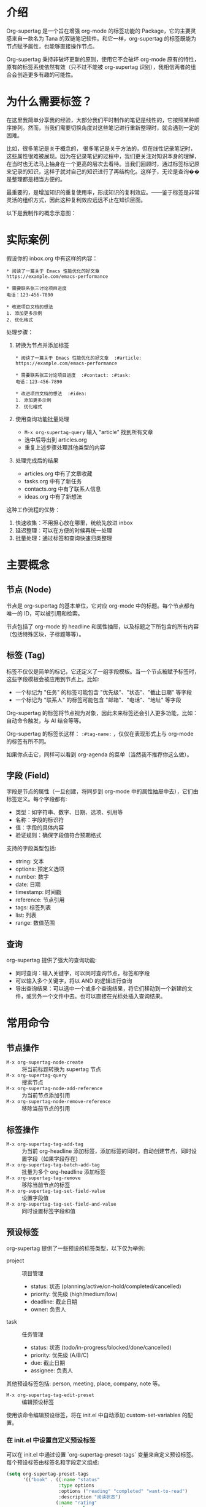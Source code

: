 * 介绍

Org-supertag 是一个旨在增强 org-mode 的标签功能的 Package，它的主要灵感来自一款名为 Tana 的双链笔记软件。和它一样，org-supertag 的标签既能为节点赋予属性，也能够直接操作节点。

Org-supertag 秉持非破坏更新的原则，使用它不会破坏 org-mode 原有的特性，原有的标签系统依然有效（只不过不能被 org-supertag 识别），我相信两者的组合会创造更多有趣的可能性。

* 为什么需要标签？

在这里我简单分享我的经验，大部分我们平时制作的笔记是线性的，它按照某种顺序排列。然而，当我们需要切换角度对这些笔记进行重新整理时，就会遇到一定的困难。

比如，很多笔记是关于概念的， 很多笔记是关于方法的，但在线性记录笔记时，这些属性很难被展现。因为在记录笔记的过程中，我们更关注对知识本身的理解，在当时也无法马上抽身在一个更高的层次去看待。当我们回顾时，通过标签标记原来记录的知识，这样子就对自己的知识进行了再结构化。这样子，无论是查询��是整理都是相当方便的。

最重要的，是增加知识的重复使用率，形成知识的复利效应。——鉴于标签是非常灵活的组织方式，因此这种复利效应远远不止在知识层面。

以下是我制作的概念示意图：

[[file:picture/figure2.png]]

* 实际案例
假设你的 inbox.org 中有这样的内容：
#+begin_example
* 阅读了一篇关于 Emacs 性能优化的好文章
https://example.com/emacs-performance

* 需要联系张三讨论项目进度
电话：123-456-7890

* 改进项目文档的想法
1. 添加更多示例
2. 优化格式
#+end_example

处理步骤：
1. 转换为节点并添加标签
   #+begin_example
   * 阅读了一篇关于 Emacs 性能优化的好文章  :#article:
   https://example.com/emacs-performance

   * 需要联系张三讨论项目进度  :#contact: :#task:
   电话：123-456-7890

   * 改进项目文档的想法  :#idea:
   1. 添加更多示例
   2. 优化格式
   #+end_example

2. 使用查询功能批量处理
   - ~M-x org-supertag-query~ 输入 "article" 找到所有文章
   - 选中后导出到 articles.org
   - 重复上述步骤处理其他类型的内容

3. 处理完成后的结果
   - articles.org 中有了文章收藏
   - tasks.org 中有了新任务
   - contacts.org 中有了联系人信息
   - ideas.org 中有了新想法

这种工作流程的优势：
1. 快速收集：不用担心放在哪里，统统先放进 inbox
2. 延迟整理：可以在方便的时候再统一处理
3. 批量处理：通过标签和查询快速归类整理

* 主要概念

** 节点 (Node)
节点是 org-supertag 的基本单位，它对应 org-mode 中的标题。每个节点都有唯一的 ID，可以被引用和检索。

节点包括了 org-mode 的 headline 和属性抽屉，以及标题之下所包含的所有内容（包括特殊区块，子标题等等）。

** 标签 (Tag)
标签不仅仅是简单的标记，它还定义了一组字段模板。当一个节点被赋予标签时，这些字段模板会被应用到节点上。比如:

- 一个标记为 "任务" 的标签可能包含 "优先级"、"状态"、"截止日期" 等字段
- 一个标记为 "联系人" 的标签可能包含 "邮箱"、"电话"、"地址" 等字段

Org-supertag 的标签将节点视为对象，因此未来标签还会引入更多功能，比如：自动命令触发，与 AI 结合等等。

Org-supertag 的标签长这样： ~:#tag-name:~ ，仅仅在表现形式上与 org-mode 的标签有所不同。

如果你点击它，同样可以看到 org-agenda 的菜单（当然我不推荐你这么做）。

** 字段 (Field)
字段是节点的属性（一旦创建，将同步到 org-mode 中的属性抽屉中去），它们由标签定义。每个字段都有:

- 类型：如字符串、数字、日期、选项、引用等
- 名称：字段的标识符
- 值：字段的具体内容
- 验证规则：确保字段值符合预期格式

支持的字段类型包括:
- string: 文本
- options: 预定义选项
- number: 数字
- date: 日期
- timestamp: 时间戳
- reference: 节点引用
- tags: 标签列表
- list: 列表
- range: 数值范围

** 查询
org-supertag 提供了强大的查询功能:

- 同时查询：输入关键字，可以同时查询节点，标签和字段
- 可以输入多个关键字，将以 AND 的逻辑进行查询
- 导出查询结果：可以选中一个或多个查询结果，将它们移动到一个新建的文件，或另外一个文件中去。也可以直接在光标处插入查询结果。

* 常用命令

** 节点操作
- ~M-x org-supertag-node-create~ :: 将当前标题转换为 supertag 节点
- ~M-x org-supertag-query~ :: 搜索节点
- ~M-x org-supertag-node-add-reference~ :: 为当前节点添加引用 
- ~M-x org-supertag-node-remove-reference~ :: 移除当前节点的引用

** 标签操作
- ~M-x org-supertag-tag-add-tag~ :: 为当前 org-headline 添加标签，添加标签的同时，自动创建节点，同时设置字段（如果字段存在）
- ~M-x org-supertag-tag-batch-add-tag~ :: 批量为多个 org-headline 添加标签
- ~M-x org-supertag-tag-remove~ :: 移除当前节点的标签
- ~M-x org-supertag-tag-set-field-value~ :: 设置字段值
- ~M-x org-supertag-tag-set-field-and-value~ :: 同时设置标签字段和值

** 预设标签
org-supertag 提供了一些预设的标签类型，以下仅为举例:

- project :: 项目管理
  - status: 状态 (planning/active/on-hold/completed/cancelled)
  - priority: 优先级 (high/medium/low)
  - deadline: 截止日期
  - owner: 负责人

- task :: 任务管理
  - status: 状态 (todo/in-progress/blocked/done/cancelled)
  - priority: 优先级 (A/B/C)
  - due: 截止日期
  - assignee: 负责人

其他预设标签包括: person, meeting, place, company, note 等。

- ~M-x org-supertag-tag-edit-preset~ :: 编辑预设标签
使用该命令编辑预设标签，将在 init.el 中自动添加 custom-set-variables 的配置。

*** 在 init.el 中设置自定义预设标签
可以在 init.el 中通过设置 `org-supertag-preset-tags` 变量来自定义预设标签。每个预设标签由标签名和字段定义组成:

#+begin_src emacs-lisp
(setq org-supertag-preset-tags
      '(("book" . ((:name "status"
                   :type options 
                   :options ("reading" "completed" "want-to-read")
                   :description "阅读状态")
                  (:name "rating"
                   :type number
                   :description "评分")
                  (:name "author"
                   :type string
                   :description "作者")))))
#+end_src

字段定义支持以下属性:
- :name :: 字段名称
- :type :: 字段类型 (string/options/date/number 等)
- :options :: 选项列表 (仅用于 options 类型)
- :description :: 字段描述
- :min/:max :: 数值范围 (仅用于 number 类型)

** 查询命令
- ~M-x org-supertag-query~ :: 启动查询界面
  1. 输入关键字（多个关键字用空格分隔）
  2. 选择查询结果（可多选，用逗号分隔）
  3. 选择导出方式:
     - 导出到新文件
     - 导出到已有文件
     - 在当前位置插入链接

查询结果会以 org-mode 的链接形式呈现，点击链接可以直接跳转到对应节点。

- ~M-x org-supertag-query-in-buffer~ :: 在当前 buffer 中查询
- ~M-x org-supertag-query-in-files~ :: 在指定文件中查询，可以指定多个文件

** 查询结果导出
查询结果的导出有三种方式，可以通过以下命令或快捷键触发：

*** 导出到新文件
- 命令: ~M-x org-supertag-query-export-results-to-new-file~
- 快捷键: ~C-c C-x n~
1. 选择查询结果后，选择 "Export to New File"
2. 输入新文件名
3. 选择插入位置:
   - File End :: 插入到文件末尾
   - Under Heading :: 作为选定标题的子标题插入
   - Same Level :: 作为选定标题的同级标题插入

*** 导出到已有文件
- 命令: ~M-x org-supertag-query-export-results-to-file~
- 快捷键: ~C-c C-x f~
1. 选择查询结果后，选择 "Export to Existing File"
2. 选择目标文件
3. 选择插入位置（同上）

*** 在当前位置插入
- 命令: ~M-x org-supertag-query-export-results-here~
- 快捷键: ~C-c C-x h~
1. 选择查询结果后，选择 "Insert at Point"
2. 结果将以 org-mode 特殊区块的形式插入，例如：
   #+begin_query
   - [[id:node-id][节点标题]]
   #+end_query

*** 其他相关命令
- ~C-c C-c~ :: 切换当前行的选择状态
- ~C-c C-x C-r~ :: 选中区域内的所有结果
- ~C-c C-x C-u~ :: 取消选中区域内的所有结果

* 安装

#+begin_src emacs-lisp
(use-package org-supertag
  :straight (:host github :repo "yibie/org-supertag")
  :after org
  :config
  (org-supertag-setup))
#+end_src

* Changelog

- 2024-12-20 :: 0.0.2 release
  - fix org-supertag-remove :: 修复移除标签时，添加重复标签到 org-headline 的问题
  - fix org-supertag-tag-add-tag :: 修复添加标签时，添加重复标签到 org-headline 的问题
  - feat org-supertag-tag-edit-preset :: 编辑预设标签
  - feat org-supertag-query-in-buffer :: 在当前 buffer 中查询
  - feat org-supertag-query-in-files :: 在指定文件中查询，可以指定多个文件
- 2024-12-19 :: 0.0.1 release

* 未来计划

- 能够提供更多查询的范围，比如针对一个文件或多个文件的查询
- 初步实现一个命令系统，让标签自动触发命令，比如节点添加了名为 Task 的标签时，它会自动设置为 TODO，并自动设置优先级为 A，以及自动将节点的背景色改为黄色
- 初步与 AI 结合，不同的标签关联不同的 Prompt，比如当节点被标记为 "任务" 时，自动触发 AI 命令，令该节点自动生成一个任务列表
- 实现一个任务调度系统，让多个节点组合起来，完成一系列的任务，比如自动设置晚上 9 点进行每日回顾，并自动将回顾结果插入到回顾节点中（实验性功能，未必会实现）
- 像 Tana 那样，提供更多视图（实验性功能，未必会实现）

* 鸣谢

感谢 Tana 的灵感，感谢 org-mode 的强大，感谢 emacs 的强大。

我衷心祝愿你能够喜欢这个 Package，并从中受益。


